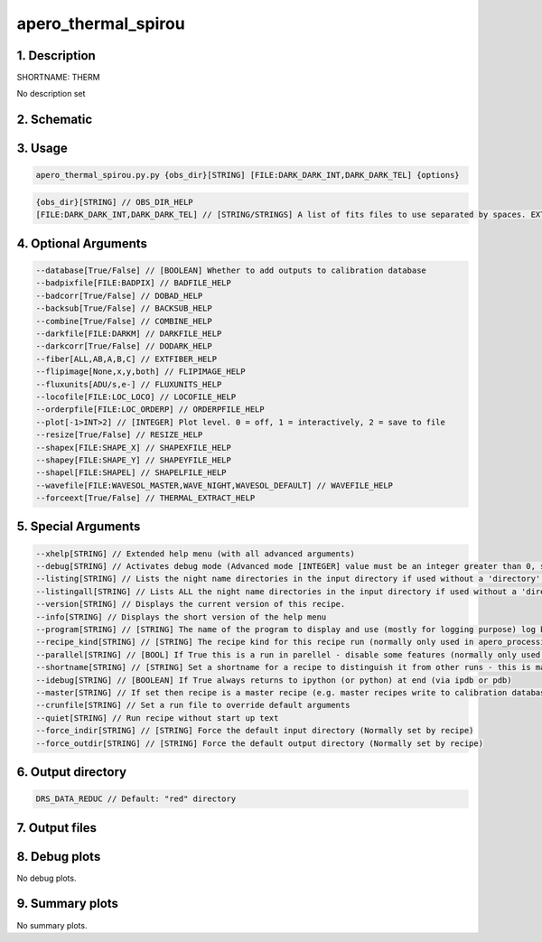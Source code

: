 
.. _recipes_spirou_therm:


################################################################################
apero_thermal_spirou
################################################################################


********************************************************************************
1. Description
********************************************************************************


SHORTNAME: THERM


No description set


********************************************************************************
2. Schematic
********************************************************************************


.. only:: html

    .. image:: ../../../_static/yed/spirou/apero_thermal_spirou_schematic.jpg
        :width: 100%
        :align: center

.. only:: latex

    This section can only currently be viewed in the html documentation.

********************************************************************************
3. Usage
********************************************************************************


.. code-block:: 

    apero_thermal_spirou.py.py {obs_dir}[STRING] [FILE:DARK_DARK_INT,DARK_DARK_TEL] {options}


.. code-block:: 

     {obs_dir}[STRING] // OBS_DIR_HELP
     [FILE:DARK_DARK_INT,DARK_DARK_TEL] // [STRING/STRINGS] A list of fits files to use separated by spaces. EXTRACT_FILES_HELP


********************************************************************************
4. Optional Arguments
********************************************************************************


.. code-block:: 

     --database[True/False] // [BOOLEAN] Whether to add outputs to calibration database
     --badpixfile[FILE:BADPIX] // BADFILE_HELP
     --badcorr[True/False] // DOBAD_HELP
     --backsub[True/False] // BACKSUB_HELP
     --combine[True/False] // COMBINE_HELP
     --darkfile[FILE:DARKM] // DARKFILE_HELP
     --darkcorr[True/False] // DODARK_HELP
     --fiber[ALL,AB,A,B,C] // EXTFIBER_HELP
     --flipimage[None,x,y,both] // FLIPIMAGE_HELP
     --fluxunits[ADU/s,e-] // FLUXUNITS_HELP
     --locofile[FILE:LOC_LOCO] // LOCOFILE_HELP
     --orderpfile[FILE:LOC_ORDERP] // ORDERPFILE_HELP
     --plot[-1>INT>2] // [INTEGER] Plot level. 0 = off, 1 = interactively, 2 = save to file
     --resize[True/False] // RESIZE_HELP
     --shapex[FILE:SHAPE_X] // SHAPEXFILE_HELP
     --shapey[FILE:SHAPE_Y] // SHAPEYFILE_HELP
     --shapel[FILE:SHAPEL] // SHAPELFILE_HELP
     --wavefile[FILE:WAVESOL_MASTER,WAVE_NIGHT,WAVESOL_DEFAULT] // WAVEFILE_HELP
     --forceext[True/False] // THERMAL_EXTRACT_HELP


********************************************************************************
5. Special Arguments
********************************************************************************


.. code-block:: 

     --xhelp[STRING] // Extended help menu (with all advanced arguments)
     --debug[STRING] // Activates debug mode (Advanced mode [INTEGER] value must be an integer greater than 0, setting the debug level)
     --listing[STRING] // Lists the night name directories in the input directory if used without a 'directory' argument or lists the files in the given 'directory' (if defined). Only lists up to 15 files/directories
     --listingall[STRING] // Lists ALL the night name directories in the input directory if used without a 'directory' argument or lists the files in the given 'directory' (if defined)
     --version[STRING] // Displays the current version of this recipe.
     --info[STRING] // Displays the short version of the help menu
     --program[STRING] // [STRING] The name of the program to display and use (mostly for logging purpose) log becomes date | {THIS STRING} | Message
     --recipe_kind[STRING] // [STRING] The recipe kind for this recipe run (normally only used in apero_processing.py)
     --parallel[STRING] // [BOOL] If True this is a run in parellel - disable some features (normally only used in apero_processing.py)
     --shortname[STRING] // [STRING] Set a shortname for a recipe to distinguish it from other runs - this is mainly for use with apero processing but will appear in the log database
     --idebug[STRING] // [BOOLEAN] If True always returns to ipython (or python) at end (via ipdb or pdb)
     --master[STRING] // If set then recipe is a master recipe (e.g. master recipes write to calibration database as master calibrations)
     --crunfile[STRING] // Set a run file to override default arguments
     --quiet[STRING] // Run recipe without start up text
     --force_indir[STRING] // [STRING] Force the default input directory (Normally set by recipe)
     --force_outdir[STRING] // [STRING] Force the default output directory (Normally set by recipe)


********************************************************************************
6. Output directory
********************************************************************************


.. code-block:: 

    DRS_DATA_REDUC // Default: "red" directory


********************************************************************************
7. Output files
********************************************************************************


.. csv-table:: Outputs
   :file: rout_THERM.csv
   :header-rows: 1
   :class: csvtable


********************************************************************************
8. Debug plots
********************************************************************************


No debug plots.


********************************************************************************
9. Summary plots
********************************************************************************


No summary plots.

